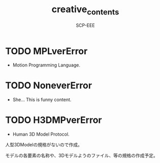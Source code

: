 #+TITLE: creative_contents
#+AUTHOR: SCP-EEE

* TODO MPLverError
- Motion Programming Language.

* TODO NoneverError
- She... This is funny content.

* TODO H3DMPverError
- Human 3D Model Protocol.



   人型3DModelの規格がないので作成。


   モデルの各要素の名称や、3Dモデルようのファイル、等の規格の作成予定。
